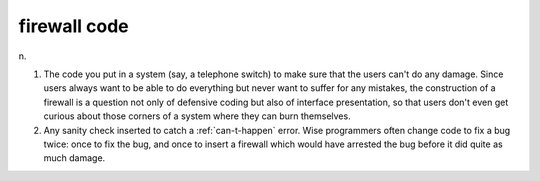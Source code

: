 .. _firewall-code:

============================================================
firewall code
============================================================

n\.

1.
   The code you put in a system (say, a telephone switch) to make sure that the users can't do any damage.
   Since users always want to be able to do everything but never want to suffer for any mistakes, the construction of a firewall is a question not only of defensive coding but also of interface presentation, so that users don't even get curious about those corners of a system where they can burn themselves.

2.
   Any sanity check inserted to catch a :ref:`can-t-happen` error.
   Wise programmers often change code to fix a bug twice: once to fix the bug, and once to insert a firewall which would have arrested the bug before it did quite as much damage.

